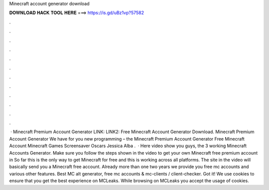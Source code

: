 Minecraft account generator download

𝐃𝐎𝐖𝐍𝐋𝐎𝐀𝐃 𝐇𝐀𝐂𝐊 𝐓𝐎𝐎𝐋 𝐇𝐄𝐑𝐄 ===> https://is.gd/uBz1vp?57582

.

.

.

.

.

.

.

.

.

.

.

.

 · Minecraft Premium Account Generator LINK:  LINK2:  Free Minecraft Account Generator Download. Minecraft Premium Account Generator We have for you new programming – the Minecraft Premium Account Generator Free Minecraft Account Minecraft Games Screensaver Oscars Jessica Alba .  · Here video show you guys, the 3 working Minecraft Accounts Generator. Make sure you follow the steps shown in the video to get your own Minecraft free premium account in So far this is the only way to get Minecraft for free and this is working across all platforms. The site in the video will basically send you a Minecraft free account. Already more than one two years we provide you free mc accounts and various other features. Best MC alt generator, free mc accounts & mc-clients / client-checker. Got it! We use cookies to ensure that you get the best experience on MCLeaks. While browsing on MCLeaks you accept the usage of cookies.